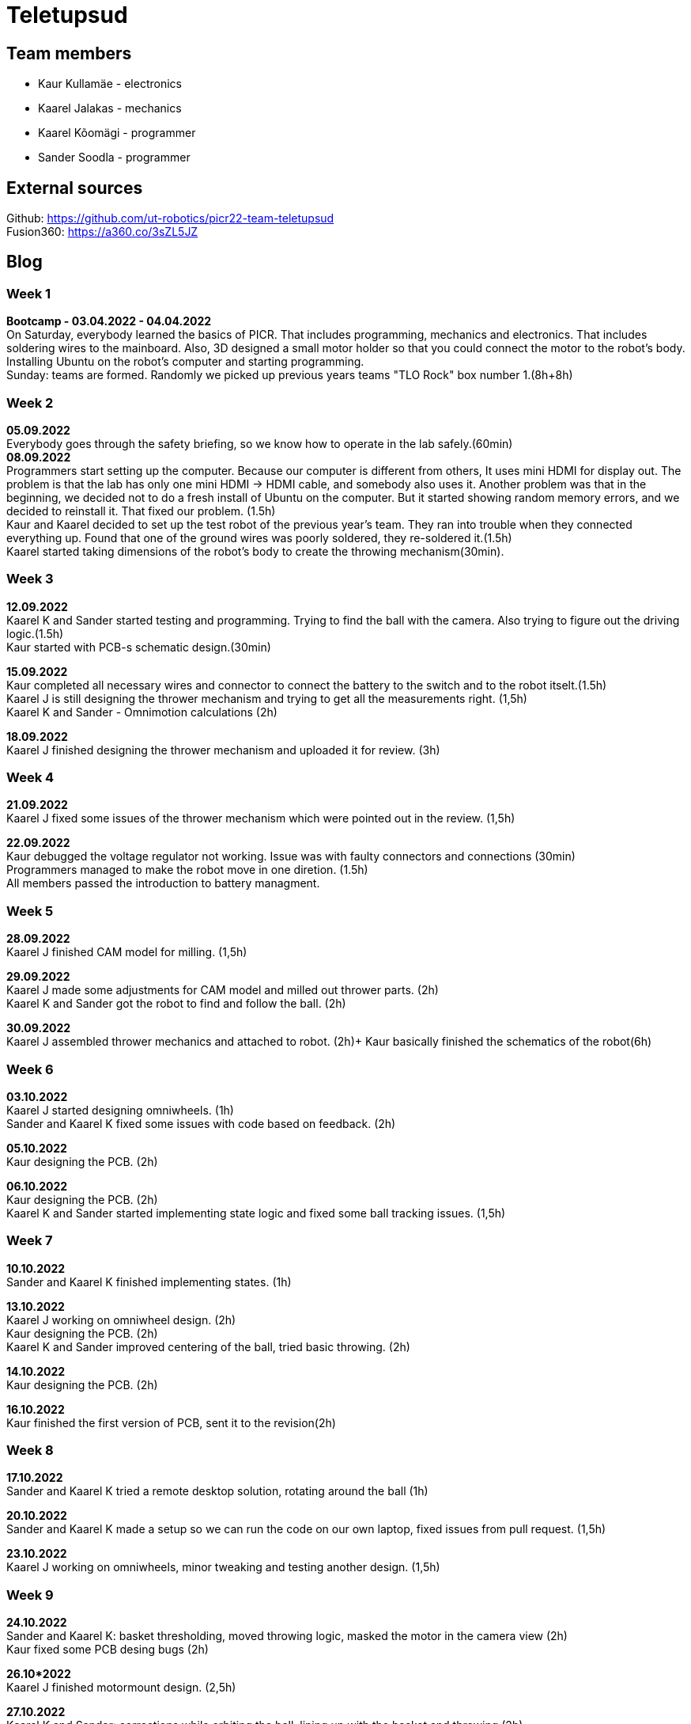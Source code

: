 = Teletupsud
 
== Team members
 
* Kaur Kullamäe - electronics
* Kaarel Jalakas - mechanics
* Kaarel Kõomägi - programmer
* Sander Soodla  - programmer

== External sources
Github: https://github.com/ut-robotics/picr22-team-teletupsud +
Fusion360: https://a360.co/3sZL5JZ

== Blog
=== Week 1 +
*Bootcamp - 03.04.2022 - 04.04.2022* +
On Saturday, everybody learned the basics of PICR. That includes programming, mechanics and electronics. That includes soldering wires to the mainboard. Also, 3D designed a small motor holder so that you could connect the motor to the robot's body. Installing Ubuntu on the robot's computer and starting programming. +
Sunday: teams are formed. Randomly we picked up previous years teams "TLO Rock" box number 1.(8h+8h) +


=== Week 2 +
*05.09.2022* +
Everybody goes through the safety briefing, so we know how to operate in the lab safely.(60min) +
*08.09.2022* +
Programmers start setting up the computer. Because our computer is different from others, It uses mini HDMI for display out. The problem is that the lab has only one mini HDMI -> HDMI cable, and somebody also uses it. Another problem was that in the beginning, we decided not to do a fresh install of Ubuntu on the computer. But it started showing random memory errors, and we decided to reinstall it. That fixed our problem. (1.5h) +
Kaur and Kaarel decided to set up the test robot of the previous year's team. They ran into trouble when they connected everything up. Found that one of the ground wires was poorly soldered, they re-soldered it.(1.5h) +
Kaarel started taking dimensions of the robot's body to create the throwing mechanism(30min).

=== Week 3 + 
*12.09.2022* + 
Kaarel K and Sander started testing and programming. Trying to find the ball with the camera. Also trying to figure out the driving logic.(1.5h) +
Kaur started with PCB-s schematic design.(30min) +

*15.09.2022* +
Kaur completed all necessary wires and connector to connect the battery to the switch and to the robot itselt.(1.5h) +
Kaarel J is still designing the thrower mechanism and trying to get all the measurements right. (1,5h) +
Kaarel K and Sander - Omnimotion calculations (2h) +

*18.09.2022* +
Kaarel J finished designing the thrower mechanism and uploaded it for review. (3h) +

=== Week 4 + 
*21.09.2022* +
Kaarel J fixed some issues of the thrower mechanism which were pointed out in the review. (1,5h) +

*22.09.2022* +
Kaur debugged the voltage regulator not working. Issue was with faulty connectors and connections (30min) +
Programmers managed to make the robot move in one diretion. (1.5h) +
All members passed the introduction to battery managment. +

=== Week  5 +
*28.09.2022* +
 Kaarel J finished CAM model for milling. (1,5h) +
 
*29.09.2022* +
Kaarel J made some adjustments for CAM model and milled out thrower parts. (2h) +
Kaarel K and Sander got the robot to find and follow the ball. (2h) +

*30.09.2022* +
Kaarel J assembled thrower mechanics and attached to robot. (2h)+
Kaur basically finished the schematics of the robot(6h) +

=== Week 6 +
*03.10.2022* +
Kaarel J started designing omniwheels. (1h) +
Sander and Kaarel K fixed some issues with code based on feedback. (2h) +

*05.10.2022* +
Kaur designing the PCB. (2h) +

*06.10.2022* +
Kaur designing the PCB. (2h) +
Kaarel K and Sander started implementing state logic and fixed some ball tracking issues. (1,5h) +


=== Week 7 +
*10.10.2022* +
Sander and Kaarel K finished implementing states. (1h) +

*13.10.2022* +
Kaarel J working on omniwheel design. (2h) +
Kaur designing the PCB. (2h) +
Kaarel K and Sander improved centering of the ball, tried basic throwing. (2h) +

*14.10.2022* +
Kaur designing the PCB. (2h) +

*16.10.2022* +
Kaur finished the first version of PCB, sent it to the revision(2h) +

=== Week 8 +
*17.10.2022* +
Sander and Kaarel K tried a remote desktop solution, rotating around the ball (1h) +

*20.10.2022* +
Sander and Kaarel K made a setup so we can run the code on our own laptop, fixed issues from pull request. (1,5h) +

*23.10.2022* +
Kaarel J working on omniwheels, minor tweaking and testing another design. (1,5h) +

=== Week 9 +
*24.10.2022* +
Sander and Kaarel K: basket thresholding, moved throwing logic, masked the motor in the camera view (2h) +
Kaur fixed some PCB desing bugs (2h) +

*26.10*2022* +
Kaarel J finished motormount design. (2,5h) +

*27.10.2022* +
Kaarel K and Sander: corrections while orbiting the ball, lining up with the basket and throwing (2h) +

=== Week 10 +
*31.10.2022* +
Kaur moved from CircuitMaker to Altium Designer and re-designed the PCB there(8h) +
Kaarel K and Sander fixed an issue with basket finding, did testing. (1,5h) +

*01.11.2022* +
Kaur finished the current PCB design and sent it to revision(4h)+

*03.11.2022* +
Kaarel made aluminium connectors for wheels (3h) +
Kaarel K and Sander made some fixes to the electronics to get a task done. (1,5h) +

=== Week 11 +
*07.11.2022* + 
Kaarel J drilled holes into wheel connectors. (1h) +
Sander and Kaarel K improved ball searching, started with trying to use depth data from the camera. (2h) +
Kaur fixed some PCB bugs(2h) +

*09.11.2022* +
Kaarel J and Kaarel K tried calibrating throwing the ball into the basket. Made lots of throws and wrote down the distances and motor speeds for linear throwing function.(4h) +

*13.11.2022* +
Kaarel J designed the camera mount. (3h) +
Kaur fixed some PCB bugs(2h) + 

=== Week 12 +
*14.11.2022* +
Kaur fixed some PCB bugs(2h) +
*18.11.2022* +
Kaur fixed some PCB bugs(2h) +
*19.11.2022* +
Kaur fixed some PCB bugs, design is done(2h) +

=== Week 13 +
*23.11.2022* +
Kaur started working on firmware(1h) +

*26.11.2022* + 
Kaarel J started designing the robot's bottom plate (2,5h)

*27.11.2022* +
Kaarel J finished designing bottom plate and did some smaller parts for the chassis. (3h)

=== Week 14 +
